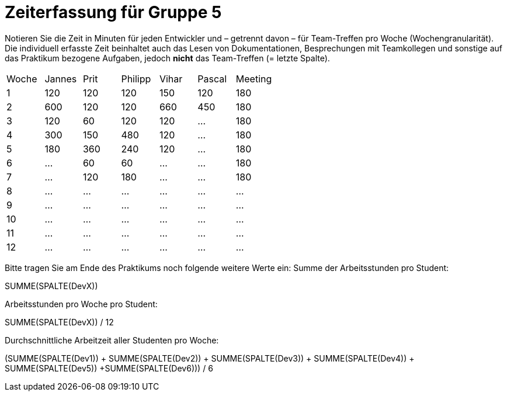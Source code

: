 = Zeiterfassung für Gruppe 5

Notieren Sie die Zeit in Minuten für jeden Entwickler und – getrennt davon – für Team-Treffen pro Woche (Wochengranularität).
Die individuell erfasste Zeit beinhaltet auch das Lesen von Dokumentationen, Besprechungen mit Teamkollegen und sonstige auf das Praktikum bezogene Aufgaben, jedoch *nicht* das Team-Treffen (= letzte Spalte).

// See http://asciidoctor.org/docs/user-manual/#tables
[option="headers"]
|===
|Woche |Jannes |Prit |Philipp |Vihar |Pascal |Meeting
|1  |120   |120    |120    |150    |120    |180       
|2  |600   |120    |120    |660    |450    |180        
|3  |120   |60   |120    |120    |…    |180
|4  |300  |150   |480    |120    |…    |180
|5  |180 |360    |240    |120    |…    |180
|6  |…   |60   |60    |…    |…    |180        
|7  |…   |120    |180    |…    |…    |180        
|8  |…   |…    |…    |…    |…    |…        
|9  |…   |…    |…    |…    |…    |…        
|10  |…   |…    |…    |…    |…   |…       
|11  |…   |…    |…    |…    |…   |…       
|12  |…   |…    |…    |…    |…   |…       
|===

Bitte tragen Sie am Ende des Praktikums noch folgende weitere Werte ein:
Summe der Arbeitsstunden pro Student:

SUMME(SPALTE(DevX))

Arbeitsstunden pro Woche pro Student:

SUMME(SPALTE(DevX)) / 12

Durchschnittliche Arbeitzeit aller Studenten pro Woche:

(SUMME(SPALTE(Dev1)) + SUMME(SPALTE(Dev2)) + SUMME(SPALTE(Dev3)) + SUMME(SPALTE(Dev4)) + SUMME(SPALTE(Dev5)) +SUMME(SPALTE(Dev6))) / 6
